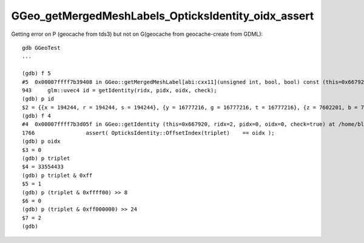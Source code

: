 GGeo_getMergedMeshLabels_OpticksIdentity_oidx_assert
=========================================================


Getting error on P (geocache from tds3) but not on G(geocache from geocache-create from GDML)::

    gdb GGeoTest 
    ...

    (gdb) f 5
    #5  0x00007ffff7b39408 in GGeo::getMergedMeshLabel[abi:cxx11](unsigned int, bool, bool) const (this=0x667920, ridx=2, numvol=true, trim=true) at /home/blyth/opticks/ggeo/GGeo.cc:943
    943	    glm::uvec4 id = getIdentity(ridx, pidx, oidx, check); 
    (gdb) p id
    $2 = {{x = 194244, r = 194244, s = 194244}, {y = 16777216, g = 16777216, t = 16777216}, {z = 7602201, b = 7602201, p = 7602201}, {w = 0, a = 0, q = 0}}
    (gdb) f 4
    #4  0x00007ffff7b3d05f in GGeo::getIdentity (this=0x667920, ridx=2, pidx=0, oidx=0, check=true) at /home/blyth/opticks/ggeo/GGeo.cc:1766
    1766	        assert( OpticksIdentity::OffsetIndex(triplet)    == oidx ); 
    (gdb) p oidx
    $3 = 0
    (gdb) p triplet
    $4 = 33554433
    (gdb) p triplet & 0xff
    $5 = 1
    (gdb) p (triplet & 0xffff00) >> 8
    $6 = 0
    (gdb) p (triplet & 0xff000000) >> 24
    $7 = 2
    (gdb) 

